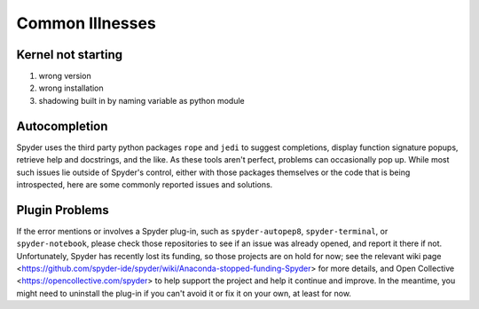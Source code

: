 ################
Common Illnesses
################

===================
Kernel not starting
===================

1. wrong version
2. wrong installation
3. shadowing built in by naming variable as python module 

==============
Autocompletion
==============

Spyder uses the third party python packages ``rope`` and ``jedi`` to suggest completions, display function signature popups, retrieve help and docstrings, and the like. As these tools aren't perfect, problems can occasionally pop up.
While most such issues lie outside of Spyder's control, either with those packages themselves or the code that is being introspected, here are some commonly reported issues and solutions.

===============
Plugin Problems
===============

If the error mentions or involves a Spyder plug-in, such as
``spyder-autopep8``, ``spyder-terminal``, or ``spyder-notebook``, please check
those repositories to see if an issue was already opened, and report it there
if not. Unfortunately, Spyder has recently lost its funding, so those
projects are on hold for now; see the relevant wiki page
<https://github.com/spyder-ide/spyder/wiki/Anaconda-stopped-funding-Spyder>
for more details, and Open Collective <https://opencollective.com/spyder>
to help support the project and help it continue and improve.
In the meantime, you might need to uninstall the plug-in if you can't avoid it
or fix it on your own, at least for now.
